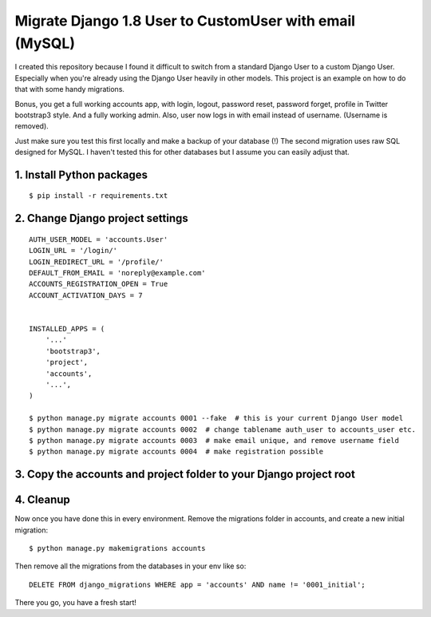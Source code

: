 Migrate Django 1.8 User to CustomUser with email (MySQL)
========================================================

I created this repository because I found it difficult to switch from a standard
Django User to a custom Django User. Especially when you're already using the
Django User heavily in other models.
This project is an example on how to do that with some handy migrations.

Bonus, you get a full working accounts app, with login, logout, password reset,
password forget, profile in Twitter bootstrap3 style. And a fully working admin.
Also, user now logs in with email instead of username. (Username is removed).

Just make sure you test this first locally and make a backup of your database (!)
The second migration uses raw SQL designed for MySQL. I haven't tested this for
other databases but I assume you can easily adjust that.


1. Install Python packages
--------------------------

::

    $ pip install -r requirements.txt



2. Change Django project settings
---------------------------------

::

    AUTH_USER_MODEL = 'accounts.User'
    LOGIN_URL = '/login/'
    LOGIN_REDIRECT_URL = '/profile/'
    DEFAULT_FROM_EMAIL = 'noreply@example.com'
    ACCOUNTS_REGISTRATION_OPEN = True
    ACCOUNT_ACTIVATION_DAYS = 7


    INSTALLED_APPS = (
        '...'
        'bootstrap3',
        'project',
        'accounts',
        '...',
    )

    $ python manage.py migrate accounts 0001 --fake  # this is your current Django User model
    $ python manage.py migrate accounts 0002  # change tablename auth_user to accounts_user etc.
    $ python manage.py migrate accounts 0003  # make email unique, and remove username field
    $ python manage.py migrate accounts 0004  # make registration possible


3. Copy the accounts and project folder to your Django project root
-------------------------------------------------------------------

4. Cleanup
----------
Now once you have done this in every environment.
Remove the migrations folder in accounts, and create a new initial migration:

::

    $ python manage.py makemigrations accounts


Then remove all the migrations from the databases in your env like so:

::

    DELETE FROM django_migrations WHERE app = 'accounts' AND name != '0001_initial';


There you go, you have a fresh start!
